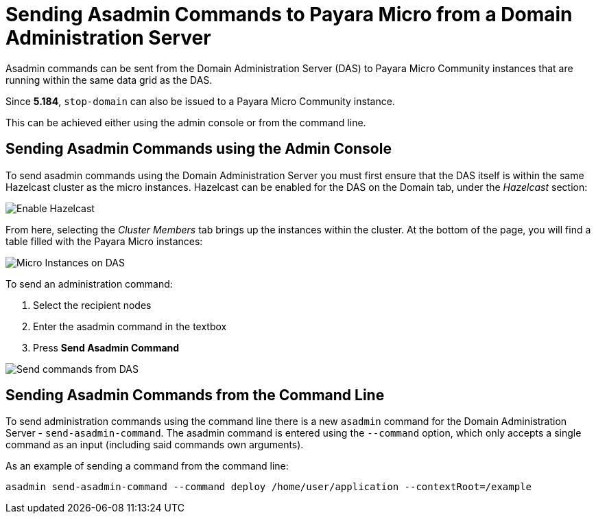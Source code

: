 [[sending-asadmin-commands-to-payara-micro-from-a-domain-administration-server]]
= Sending Asadmin Commands to Payara Micro from a Domain Administration Server

Asadmin commands can be sent from the Domain Administration Server (DAS) to
Payara Micro Community instances that are running within the same data grid as the DAS.

Since *5.184*, `stop-domain` can also be issued to a Payara Micro Community instance.

This can be achieved either using the admin console or from the command line.

[[sending-asadmin-commands-using-the-admin-console]]
== Sending Asadmin Commands using the Admin Console

To send asadmin commands using the Domain Administration Server you must first
ensure that the DAS itself is within the same Hazelcast cluster as the micro
instances. Hazelcast can be enabled for the DAS on the Domain tab, under the
_Hazelcast_ section:

image:payara-micro/enable-hazelcast-on-das.png[Enable Hazelcast]

From here, selecting the _Cluster Members_ tab brings up the instances within
the cluster. At the bottom of the page, you will find a table filled with the
Payara Micro instances:

image:payara-micro/micro-instances-on-das.png[Micro Instances on DAS]

To send an administration command:

. Select the recipient nodes
. Enter the asadmin command in the textbox
. Press *Send Asadmin Command*

image:payara-micro/sending-asadmin-command-from-the-das-to-micro.png[Send commands from DAS]

[[sending-asadmin-commands-from-the-command-line]]
== Sending Asadmin Commands from the Command Line

To send administration commands using the command line there is a new `asadmin`
command for the Domain Administration Server - `send-asadmin-command`.
The asadmin command is entered using the `--command` option, which only accepts
a single command as an input (including said commands own arguments).

As an example of sending a command from the command line:

[source, shell]
----
asadmin send-asadmin-command --command deploy /home/user/application --contextRoot=/example
----
